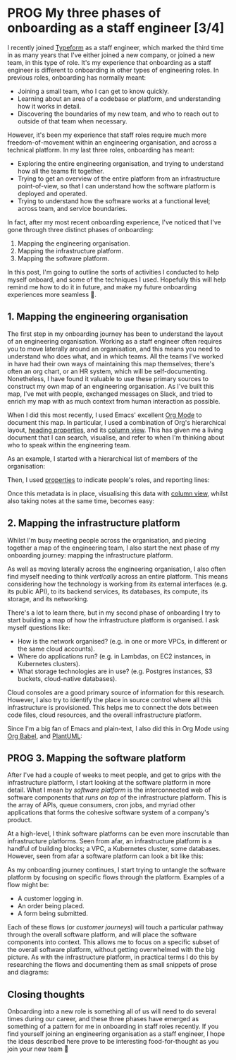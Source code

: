 :PROPERTIES:
:UNNUMBERED: t
:END:
#+options: toc:nil
#+options: stat:nil
#+options: todo:nil
* PROG My three phases of onboarding as a staff engineer [3/4]
I recently joined [[https://www.typeform.com/][Typeform]] as a staff engineer, which marked the third time in as many years that I've either joined a new company, or joined a new team, in this type of role. It's my experience that onboarding as a staff engineer is different to onboarding in other types of engineering roles. In previous roles, onboarding has normally meant:

- Joining a small team, who I can get to know quickly.
- Learning about an area of a codebase or platform, and understanding how it works in detail.
- Discovering the boundaries of my new team, and who to reach out to outside of that team when necessary.

However, it's been my experience that staff roles require much more freedom-of-movement within an engineering organisation, and across a technical platform. In my last three roles, onboarding has meant:

- Exploring the entire engineering organisation, and trying to understand how all the teams fit together.
- Trying to get an overview of the entire platform from an infrastructure point-of-view, so that I can understand how the software platform is deployed and operated.
- Trying to understand how the software works at a functional level; across team, and service boundaries.

In fact, after my most recent onboarding experience, I've noticed that I've gone through three distinct phases of onboarding:

1. Mapping the engineering organisation.
2. Mapping the infrastructure platform.
3. Mapping the software platform.

In this post, I'm going to outline the sorts of activities I conducted to help myself onboard, and some of the techniques I used. Hopefully this will help remind me how to do it in future, and make my future onboarding experiences more seamless 🤞.
** DONE 1. Mapping the engineering organisation
The first step in my onboarding journey has been to understand the layout of an engineering organisation. Working as a staff engineer often requires you to move laterally around an organisation, and this means you need to understand who does what, and in which teams. All the teams I've worked in have had their own ways of maintaining this map themselves; there's often an org chart, or an HR system, which will be self-documenting. Nonetheless, I have found it valuable to use these primary sources to construct my own map of an engineering organisation. As I've built this map, I've met with people, exchanged messages on Slack, and tried to enrich my map with as much context from human interaction as possible.

When I did this most recently, I used Emacs' excellent [[https://orgmode.org/][Org Mode]] to document this map. In particular, I used a combination of Org's hierarchical layout, [[https://orgmode.org/manual/Properties-and-Columns.html][heading properties]], and its [[https://orgmode.org/manual/Column-View.html][column view]]. This has given me a living document that I can search, visualise, and refer to when I'm thinking about who to speak within the engineering team.

As an example, I started with a hierarchical list of members of the organisation:
#+attr_html: :width 500
#+attr_org: :width 500
[[./images/creating-hierarchy.gif]]

Then, I used [[https://orgmode.org/manual/Properties-and-Columns.html][properties]] to indicate people's roles, and reporting lines:

#+attr_html: :width 500
#+attr_org: :width 500
[[./images/adding-properties.gif]]

Once this metadata is in place, visualising this data with [[https://orgmode.org/manual/Column-View.html][column view]], whilst also taking notes at the same time, becomes easy:

#+attr_html: :width 500
#+attr_org: :width 500
[[./images/column-view.gif]]
** DONE 2. Mapping the infrastructure platform
Whilst I'm busy meeting people across the organisation, and piecing together a map of the engineering team, I also start the next phase of my onboarding journey: mapping the infrastructure platform.

As well as moving laterally across the engineering organisation, I also often find myself needing to think /vertically/ across an entire platform. This means considering how the technology is working from its external interfaces (e.g. its public API), to its backend services, its databases, its compute, its storage, and its networking.

There's a lot to learn there, but in my second phase of onboarding I try to start building a map of how the infrastructure platform is organised. I ask myself questions like:

- How is the network organised? (e.g. in one or more VPCs, in different or the same cloud accounts).
- Where do applications run? (e.g. in Lambdas, on EC2 instances, in Kubernetes clusters).
- What storage technologies are in use? (e.g. Postgres instances, S3 buckets, cloud-native databases).

Cloud consoles are a good primary source of information for this research. However, I also try to identify the place in source control where all this infrastructure is provisioned. This helps me to connect the dots between code files, cloud resources, and the overall infrastructure platform.

Since I'm a big fan of Emacs and plain-text, I also did this in Org Mode using [[https://orgmode.org/worg/org-contrib/babel/][Org Babel]], and  [[https://plantuml.com/][PlantUML]]:

#+begin_src plantuml :file phases-infrastructure-demo.png :exports none
rectangle AWS {
  package EKS {
    node application
  }
  package RDS {
    database postgres
  }
}
actor user

user -> application
application --> postgres
#+end_src

#+attr_html: :width 500
#+attr_org: :width 500
[[./images/infra-platform.gif]]
** PROG 3. Mapping the software platform
After I've had a couple of weeks to meet people, and get to grips with the infrastructure platform, I start looking at the software platform in more detail. What I mean by /software platform/ is the interconnected web of software components that /runs on top/ of the infrastructure platform. This is the array of APIs, queue consumers, cron jobs, and myriad other applications that forms the cohesive software system of a company's product.

At a high-level, I think software platforms can be even more inscrutable than infrastructure platforms. Seen from afar, an infrastructure platform is a handful of building blocks; a VPC, a Kubernetes cluster, some databases. However, seen from afar a software platform can look a bit like this:

#+attr_html: :width 500
#+attr_org: :width 500
[[./images/tangled-mess.jpg]]

As my onboarding journey continues, I start trying to untangle the software platform by focusing on specific flows through the platform. Examples of a flow might be:

- A customer logging in.
- An order being placed.
- A form being submitted.

Each of these flows (or /customer journeys/) will touch a particular pathway through the overall software platform, and will place the software components into context. This allows me to focus on a specific subset of the overall software platform, without getting overwhelmed with the big picture. As with the infrastructure platform, in practical terms I do this by researching the flows and documenting them as small snippets of prose and diagrams:

#+begin_src plantuml :file onboarding-phases-software-platform.png :exports none
actor User
node Frontend
node GraphQL
node AuthAPI
node UserAPI

User -> Frontend : Login
Frontend --> GraphQL
GraphQL --> AuthAPI
GraphQL --> UserAPI
#+end_src

#+attr_html: :width 500
#+attr_org: :width 500
[[./images/software-platform.gif]]
** DONE Closing thoughts
Onboarding into a new role is something all of us will need to do several times during our career, and these three phases have emerged as something of a pattern for me in onboarding in staff roles recently. If you find yourself joining an engineering organisation as a staff engineer, I hope the ideas described here prove to be interesting food-for-thought as you join your new team 🙂
